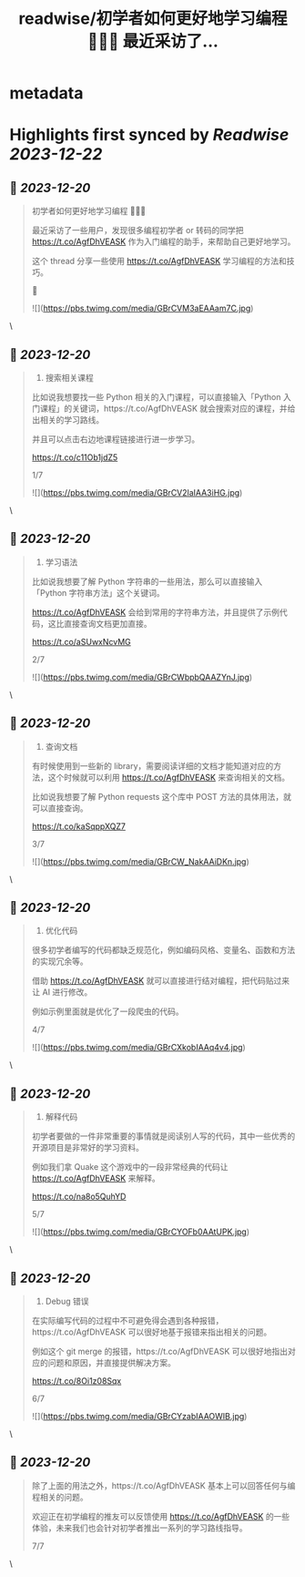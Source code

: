 :PROPERTIES:
:title: readwise/初学者如何更好地学习编程 👨🏻‍💻 最近采访了...
:END:

* metadata
:PROPERTIES:
:author: [[Tisoga on Twitter]]
:full-title: "初学者如何更好地学习编程 👨🏻‍💻 最近采访了..."
:category: [[tweets]]
:url: https://twitter.com/Tisoga/status/1736914281491546251
:image-url: https://pbs.twimg.com/profile_images/1735561740136681472/b3-0se7w.jpg
:END:
* Highlights first synced by [[Readwise]] [[2023-12-22]]
** 📌 [[2023-12-20]]
#+BEGIN_QUOTE
初学者如何更好地学习编程 👨🏻‍💻

最近采访了一些用户，发现很多编程初学者 or 转码的同学把 https://t.co/AgfDhVEASK 作为入门编程的助手，来帮助自己更好地学习。

这个 thread 分享一些使用 https://t.co/AgfDhVEASK 学习编程的方法和技巧。

🧵 

![](https://pbs.twimg.com/media/GBrCVM3aEAAam7C.jpg) 
#+END_QUOTE\
** 📌 [[2023-12-20]]
#+BEGIN_QUOTE
1. 搜索相关课程

比如说我想要找一些 Python 相关的入门课程，可以直接输入「Python 入门课程」的关键词，https://t.co/AgfDhVEASK 就会搜索对应的课程，并给出相关的学习路线。

并且可以点击右边地课程链接进行进一步学习。

https://t.co/c11Ob1jdZ5

1/7 

![](https://pbs.twimg.com/media/GBrCV2laIAA3iHG.jpg) 
#+END_QUOTE\
** 📌 [[2023-12-20]]
#+BEGIN_QUOTE
2. 学习语法

比如说我想要了解 Python 字符串的一些用法，那么可以直接输入「Python 字符串方法」这个关键词。

https://t.co/AgfDhVEASK 会给到常用的字符串方法，并且提供了示例代码，这比直接查询文档更加直接。

https://t.co/aSUwxNcvMG

2/7 

![](https://pbs.twimg.com/media/GBrCWbpbQAAZYnJ.jpg) 
#+END_QUOTE\
** 📌 [[2023-12-20]]
#+BEGIN_QUOTE
3. 查询文档

有时候使用到一些新的 library，需要阅读详细的文档才能知道对应的方法，这个时候就可以利用 https://t.co/AgfDhVEASK 来查询相关的文档。

比如说我想要了解 Python requests 这个库中 POST 方法的具体用法，就可以直接查询。

https://t.co/kaSqppXQZ7

3/7 

![](https://pbs.twimg.com/media/GBrCW_NakAAiDKn.jpg) 
#+END_QUOTE\
** 📌 [[2023-12-20]]
#+BEGIN_QUOTE
4. 优化代码

很多初学者编写的代码都缺乏规范化，例如编码风格、变量名、函数和方法的实现冗余等。

借助 https://t.co/AgfDhVEASK 就可以直接进行结对编程，把代码贴过来让 AI 进行修改。

例如示例里面就是优化了一段爬虫的代码。

4/7 

![](https://pbs.twimg.com/media/GBrCXkobIAAq4v4.jpg) 
#+END_QUOTE\
** 📌 [[2023-12-20]]
#+BEGIN_QUOTE
5. 解释代码

初学者要做的一件非常重要的事情就是阅读别人写的代码，其中一些优秀的开源项目是非常好的学习资料。

例如我们拿 Quake 这个游戏中的一段非常经典的代码让 https://t.co/AgfDhVEASK 来解释。

https://t.co/na8o5QuhYD

5/7 

![](https://pbs.twimg.com/media/GBrCYOFb0AAtUPK.jpg) 
#+END_QUOTE\
** 📌 [[2023-12-20]]
#+BEGIN_QUOTE
6. Debug 错误

在实际编写代码的过程中不可避免得会遇到各种报错，https://t.co/AgfDhVEASK 可以很好地基于报错来指出相关的问题。

例如这个 git merge 的报错，https://t.co/AgfDhVEASK 可以很好地指出对应的问题和原因，并直接提供解决方案。

https://t.co/8Oi1z08Sqx

6/7 

![](https://pbs.twimg.com/media/GBrCYzabIAAOWIB.jpg) 
#+END_QUOTE\
** 📌 [[2023-12-20]]
#+BEGIN_QUOTE
除了上面的用法之外，https://t.co/AgfDhVEASK 基本上可以回答任何与编程相关的问题。

欢迎正在初学编程的推友可以反馈使用 https://t.co/AgfDhVEASK 的一些体验，未来我们也会针对初学者推出一系列的学习路线指导。

7/7 
#+END_QUOTE\